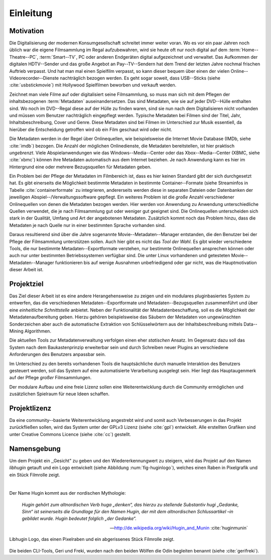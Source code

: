 ##########
Einleitung
##########

Motivation
==========

Die Digitalisierung der modernen Konsumgesellschaft schreitet immer weiter
voran. Wo es vor ein paar Jahren noch üblich war die eigene Filmsammlung im
Regal aufzubewahren, wird sie heute oft nur noch digital auf dem
:term:`Home--Theatre--PC`, :term:`Smart--TV`, PC oder anderen Endgeräten digital
aufgezeichnet und verwaltet. Das Aufkommen der digitalen HDTV--Sender und das
große Angebot an Pay--TV--Sendern hat dem Trend der letzten Jahre nochmal
frischen Auftrieb verpasst. Und hat man mal einen Spielfilm verpasst, so kann
dieser bequem über einen der vielen Online--Videorecorder--Dienste nachträglich
bezogen werden. Es geht sogar soweit, dass USB--Sticks (siehe
:cite:`usbstickmovie`) mit Hollywood Spielfilmen beworben und verkauft werden.

Zeichnet man viele Filme auf oder digitalisiert seine Filmsammlung, so muss
man sich mit dem Pflegen der inhaltsbezogenen :term:`Metadaten`
auseinandersetzen.  Das sind Metadaten, wie sie auf jeder DVD--Hülle enthalten
sind. Wo noch im DVD--Regal diese auf der Hülle zu finden waren, sind sie nun
nach dem Digitalisieren nicht vorhanden und müssen vom Benutzer nachträglich
eingepflegt werden. Typische Metadaten bei Filmen sind der Titel, Jahr,
Inhaltsbeschreibung, Cover und Genre.  Diese Metadaten sind bei Filmen im
Unterschied zur Musik essentiell, da hierüber die Entscheidung getroffen wird ob
ein Film geschaut wird oder nicht.

Die Metadaten werden in der Regel über Onlinequellen, wie beispielsweise die
Internet Movie Database (IMDb, siehe :cite:`imdb`) bezogen. Die Anzahl der
möglichen Onlinedienste, die Metadaten bereitstellen, ist hier praktisch
*ungebrenzt*. Viele Abspielanwendungen wie das Windows--Media--Center oder das
Xbox--Media--Center (XBMC, siehe :cite:`xbmc`) können ihre Metadaten automatisch
aus dem Internet beziehen. Je nach Anwendung kann es hier im Hintergrund eine
oder mehrere Bezugsquellen für Metadaten geben.

Ein Problem bei der Pflege der Metadaten im Filmbereich ist, dass es hier
keinen Standard gibt der sich durchgesetzt hat. Es gibt einerseits die
Möglichkeit bestimmte Metadaten in bestimmte Container--Formate (siehe
Streaminfos in Tabelle :cite:`containerformate` zu integrieren, andererseits
werden diese in separaten Dateien oder Datenbanken der jeweiligen
Abspiel--/Verwaltungssoftware gepflegt. Ein weiteres Problem ist die *große*
Anzahl verschiedener Onlinequellen von denen die Metadaten bezogen werden. Hier
werden von Anwendung zu Anwendung unterschiedliche Quellen verwendet, die je
nach Filmsammlung gut oder weniger gut geeignet sind. Die Onlinequellen
unterscheiden sich stark in der Qualität, Umfang und Art der angebotenen
Metadaten. Zusätzlich kommt noch das Problem hinzu, dass die Metadaten je nach
Quelle nur in einer bestimmten Sprache vorhanden sind.

Daraus resultierend sind über die Jahre sogenannte Movie--Metadaten--Manager
entstanden, die den Benutzer bei der Pflege der Filmsammlung unterstützen
sollen. Auch hier gibt es nicht das *Tool der Wahl*. Es gibt wieder verschiedene
Tools, die nur bestimmte Metadaten--Exportformate verstehen, nur bestimmte
Onlinequellen ansprechen können oder auch nur unter bestimmten Betriebssystemen
verfügbar sind. Die unter Linux vorhandenen und getesteten
Movie--Metadaten--Manager funktionieren bis auf wenige Ausnahmen unbefriedigend
oder gar nicht, was die Hauptmotivation dieser Arbeit ist.

Projektziel
===========

Das Ziel dieser Arbeit ist es eine andere Herangehensweise zu zeigen und ein
modulares pluginbasiertes System zu entwerfen, das die verschiedenen
Metadaten--Exportformate und Metadaten--Bezugsquellen zusammenführt und über
eine *einheitliche Schnittstelle* anbietet. Neben der Funktionalität der
Metadatenbeschaffung, soll es die Möglichkeit der Metadatenaufbereitung geben.
Hierzu gehören beispielsweise das Säubern der Metadaten von ungewünschten
Sonderzeichen aber auch die automatische Extraktion von Schlüsselwörtern aus der
Inhaltsbeschreibung mittels Data--Mining Algorithmen.

Die aktuellen Tools zur Metadatenverwaltung verfolgen einen eher *statischen*
Ansatz.  Im Gegensatz dazu soll das System nach dem Baukastenprinzip erweiterbar
sein und durch Schreiben neuer Plugins an verschiedene Anforderungen des
Benutzers anpassbar sein.

Im Unterschied zu den bereits vorhandenen Tools die hauptsächliche durch
manuelle Interaktion des Benutzers gesteuert werden, soll das System auf eine
automatisierte Verarbeitung ausgelegt sein. Hier liegt das Hauptaugenmerk auf
der Pflege *großer* Filmsammlungen.

Der modulare Aufbau und eine freie Lizenz sollen eine Weiterentwicklung durch
die Community ermöglichen und zusätzlichen Spielraum für neue Ideen schaffen.

Projektlizenz
=============

Da eine community--basierte Weiterentwicklung angestrebt wird und somit auch
Verbesserungen in das Projekt zurückfließen sollen, wird das System unter
der GPLv3 Lizenz (siehe :cite:`gpl`) entwickelt. Alle erstellten Grafiken sind
unter Creative Commons Licence (siehe :cite:`cc`) gestellt.

Namensgebung
============

Um dem Projekt ein ,,Gesicht" zu geben und den Wiedererkennungwert zu steigern,
wird das Projekt auf den Namen *libhugin* getauft und ein Logo entwickelt (siehe
Abbildung :num:`fig-huginlogo`), welches einen Raben in Pixelgrafik und ein
Stück Filmrolle zeigt.

|

Der Name Hugin kommt aus der nordischen Mythologie:

.. epigraph::

    *Hugin gehört zum altnordischen Verb huga „denken“, das hierzu zu stellende*
    *Substantiv hugi „Gedanke, Sinn“ ist seinerseits die Grundlage für den Namen*
    *Hugin, der mit dem altnordischen Schlussartikel –in gebildet wurde. Hugin*
    *bedeutet folglich „der Gedanke“.*

    -- http://de.wikipedia.org/wiki/Hugin_and_Munin :cite:`huginmunin`


.. _fig-huginlogo:

.. figure:: fig/hugin.png
    :alt: Libhugin Logo, das einen Pixelraben und ein abgerissenes Stück Filmrolle zeigt.
    :width: 30%
    :align: center

    Libhugin Logo, das einen Pixelraben und ein abgerissenes Stück Filmrolle zeigt.


Die beiden CLI-Tools, Geri und Freki, wurden nach den beiden Wölfen die Odin
begleiten benannt (siehe :cite:`gerifreki`).

